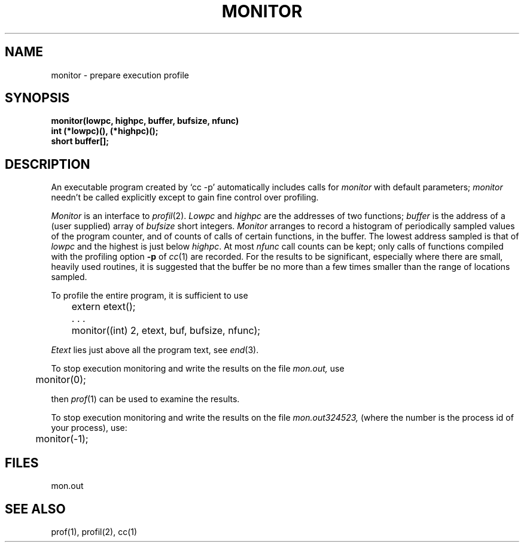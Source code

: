 .ig
	@(#)monitor.3	1.2	7/5/83
	@(#)Copyright (C) 1983 by National Semiconductor Corp.
..
.TH MONITOR 3 
.SH NAME
monitor \- prepare execution profile
.SH SYNOPSIS
.nf
.B monitor(lowpc, highpc, buffer, bufsize, nfunc)
.B int (*lowpc)(), (*highpc)();
.B short buffer[];
.fi
.SH DESCRIPTION
An executable program created by
`cc \-p' automatically includes calls for
.I monitor
with default parameters;
.I monitor
needn't be called explicitly
except to gain fine control over profiling.
.PP
.I Monitor
is an interface to
.IR profil (2).
.I Lowpc
and
.I highpc
are the addresses of two functions;
.I buffer
is the address of a (user supplied)
array of
.I bufsize
short integers.
.I Monitor
arranges to record a histogram of
periodically sampled values of the program counter,
and of counts of calls
of certain functions, in the buffer.
The lowest address sampled
is that of
.I lowpc
and the highest is
just below
.IR highpc .
At most
.I nfunc
call counts can be kept; only calls of functions
compiled with the profiling option
.B \-p
of
.IR cc (1)
are recorded.
For the results to be significant,
especially where there are small, heavily
used routines,
it is suggested that the buffer be no more
than a few times smaller than the range
of locations sampled.
.PP
To profile the entire program,
it is sufficient to use
.PP
.nf
	extern etext();
	. . .
	monitor((int) 2, etext, buf, bufsize, nfunc);
.fi
.PP
.I Etext
lies just above all the
program text, see
.IR end (3).
.PP
To stop execution monitoring and write the results
on the file
.I mon.out,
use
.PP
	monitor(0);
.LP
then
.IR prof (1)
can be used
to examine the results.
.PP
To stop execution monitoring and write the results on the file
.I mon.out324523,
(where the number is the process id of your process), use:
.PP
	monitor(-1);
.SH FILES
mon.out
.SH "SEE ALSO"
prof(1), profil(2), cc(1)
